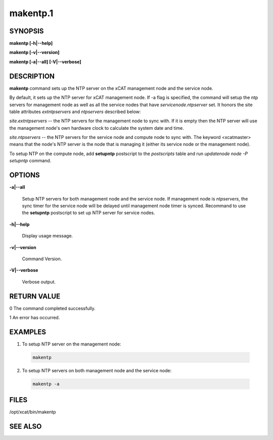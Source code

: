 
#########
makentp.1
#########

.. highlight:: perl


********
SYNOPSIS
********


\ **makentp [-h|-**\ **-help]**\ 

\ **makentp [-v|-**\ **-version]**\ 

\ **makentp [-a|-**\ **-all] [-V|-**\ **-verbose]**\ 


***********
DESCRIPTION
***********


\ **makentp**\  command sets up the NTP server on the xCAT management node and the service node.

By default, it sets up the NTP server for xCAT management node. If -a flag is specified, the command will setup the ntp servers for management node as well as all the service nodes that have \ *servicenode.ntpserver*\  set. It honors the site table attributes \ *extntpservers*\  and \ *ntpservers*\  described below:


\ *site.extntpservers*\  -- the NTP servers for the management node to sync with. If it is empty then the NTP server will use the management node's own hardware clock to calculate the system date and time.

\ *site.ntpservers*\  -- the NTP servers for the service node and compute node to sync with. The keyword <xcatmaster> means that the node's NTP server is the node that is managing it (either its service node or the management node).

To setup NTP on the compute node, add \ **setupntp**\  postscript to the \ *postscripts*\  table and run \ *updatenode node -P setupntp*\  command.


*******
OPTIONS
*******



\ **-a|-**\ **-all**\ 
 
 Setup NTP servers for both management node and the service node. If management node is \ *ntpservers*\ , the sync timer for the service node will be delayed until management node timer is synced. Recommand to use the  \ **setupntp**\  postscript to set up NTP server for service nodes.
 


\ **-h|-**\ **-help**\ 
 
 Display usage message.
 


\ **-v|-**\ **-version**\ 
 
 Command Version.
 


\ **-V|-**\ **-verbose**\ 
 
 Verbose output.
 



************
RETURN VALUE
************


0 The command completed successfully.

1 An error has occurred.


********
EXAMPLES
********



1. To setup NTP server on the management node:
 
 
 .. code-block:: perl
 
   makentp
 
 


2. To setup NTP servers on both management node and the service node:
 
 
 .. code-block:: perl
 
   makentp -a
 
 



*****
FILES
*****


/opt/xcat/bin/makentp


********
SEE ALSO
********


